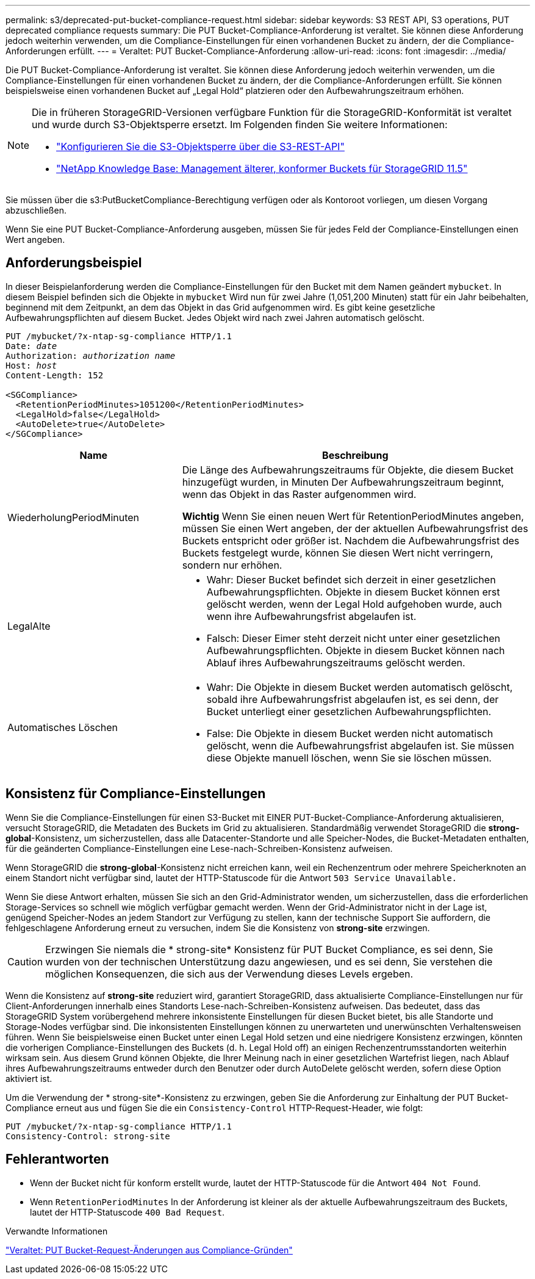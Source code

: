 ---
permalink: s3/deprecated-put-bucket-compliance-request.html 
sidebar: sidebar 
keywords: S3 REST API, S3 operations, PUT deprecated compliance requests 
summary: Die PUT Bucket-Compliance-Anforderung ist veraltet. Sie können diese Anforderung jedoch weiterhin verwenden, um die Compliance-Einstellungen für einen vorhandenen Bucket zu ändern, der die Compliance-Anforderungen erfüllt. 
---
= Veraltet: PUT Bucket-Compliance-Anforderung
:allow-uri-read: 
:icons: font
:imagesdir: ../media/


[role="lead"]
Die PUT Bucket-Compliance-Anforderung ist veraltet. Sie können diese Anforderung jedoch weiterhin verwenden, um die Compliance-Einstellungen für einen vorhandenen Bucket zu ändern, der die Compliance-Anforderungen erfüllt. Sie können beispielsweise einen vorhandenen Bucket auf „Legal Hold“ platzieren oder den Aufbewahrungszeitraum erhöhen.

[NOTE]
====
Die in früheren StorageGRID-Versionen verfügbare Funktion für die StorageGRID-Konformität ist veraltet und wurde durch S3-Objektsperre ersetzt. Im Folgenden finden Sie weitere Informationen:

* link:../s3/use-s3-api-for-s3-object-lock.html["Konfigurieren Sie die S3-Objektsperre über die S3-REST-API"]
* https://kb.netapp.com/Advice_and_Troubleshooting/Hybrid_Cloud_Infrastructure/StorageGRID/How_to_manage_legacy_Compliant_buckets_in_StorageGRID_11.5["NetApp Knowledge Base: Management älterer, konformer Buckets für StorageGRID 11.5"^]


====
Sie müssen über die s3:PutBucketCompliance-Berechtigung verfügen oder als Kontoroot vorliegen, um diesen Vorgang abzuschließen.

Wenn Sie eine PUT Bucket-Compliance-Anforderung ausgeben, müssen Sie für jedes Feld der Compliance-Einstellungen einen Wert angeben.



== Anforderungsbeispiel

In dieser Beispielanforderung werden die Compliance-Einstellungen für den Bucket mit dem Namen geändert `mybucket`. In diesem Beispiel befinden sich die Objekte in `mybucket` Wird nun für zwei Jahre (1,051,200 Minuten) statt für ein Jahr beibehalten, beginnend mit dem Zeitpunkt, an dem das Objekt in das Grid aufgenommen wird. Es gibt keine gesetzliche Aufbewahrungspflichten auf diesem Bucket. Jedes Objekt wird nach zwei Jahren automatisch gelöscht.

[listing, subs="specialcharacters,quotes"]
----
PUT /mybucket/?x-ntap-sg-compliance HTTP/1.1
Date: _date_
Authorization: _authorization name_
Host: _host_
Content-Length: 152

<SGCompliance>
  <RetentionPeriodMinutes>1051200</RetentionPeriodMinutes>
  <LegalHold>false</LegalHold>
  <AutoDelete>true</AutoDelete>
</SGCompliance>
----
[cols="1a,2a"]
|===
| Name | Beschreibung 


 a| 
WiederholungPeriodMinuten
 a| 
Die Länge des Aufbewahrungszeitraums für Objekte, die diesem Bucket hinzugefügt wurden, in Minuten Der Aufbewahrungszeitraum beginnt, wenn das Objekt in das Raster aufgenommen wird.

*Wichtig* Wenn Sie einen neuen Wert für RetentionPeriodMinutes angeben, müssen Sie einen Wert angeben, der der aktuellen Aufbewahrungsfrist des Buckets entspricht oder größer ist. Nachdem die Aufbewahrungsfrist des Buckets festgelegt wurde, können Sie diesen Wert nicht verringern, sondern nur erhöhen.



 a| 
LegalAlte
 a| 
* Wahr: Dieser Bucket befindet sich derzeit in einer gesetzlichen Aufbewahrungspflichten. Objekte in diesem Bucket können erst gelöscht werden, wenn der Legal Hold aufgehoben wurde, auch wenn ihre Aufbewahrungsfrist abgelaufen ist.
* Falsch: Dieser Eimer steht derzeit nicht unter einer gesetzlichen Aufbewahrungspflichten. Objekte in diesem Bucket können nach Ablauf ihres Aufbewahrungszeitraums gelöscht werden.




 a| 
Automatisches Löschen
 a| 
* Wahr: Die Objekte in diesem Bucket werden automatisch gelöscht, sobald ihre Aufbewahrungsfrist abgelaufen ist, es sei denn, der Bucket unterliegt einer gesetzlichen Aufbewahrungspflichten.
* False: Die Objekte in diesem Bucket werden nicht automatisch gelöscht, wenn die Aufbewahrungsfrist abgelaufen ist. Sie müssen diese Objekte manuell löschen, wenn Sie sie löschen müssen.


|===


== Konsistenz für Compliance-Einstellungen

Wenn Sie die Compliance-Einstellungen für einen S3-Bucket mit EINER PUT-Bucket-Compliance-Anforderung aktualisieren, versucht StorageGRID, die Metadaten des Buckets im Grid zu aktualisieren. Standardmäßig verwendet StorageGRID die *strong-global*-Konsistenz, um sicherzustellen, dass alle Datacenter-Standorte und alle Speicher-Nodes, die Bucket-Metadaten enthalten, für die geänderten Compliance-Einstellungen eine Lese-nach-Schreiben-Konsistenz aufweisen.

Wenn StorageGRID die *strong-global*-Konsistenz nicht erreichen kann, weil ein Rechenzentrum oder mehrere Speicherknoten an einem Standort nicht verfügbar sind, lautet der HTTP-Statuscode für die Antwort `503 Service Unavailable.`

Wenn Sie diese Antwort erhalten, müssen Sie sich an den Grid-Administrator wenden, um sicherzustellen, dass die erforderlichen Storage-Services so schnell wie möglich verfügbar gemacht werden. Wenn der Grid-Administrator nicht in der Lage ist, genügend Speicher-Nodes an jedem Standort zur Verfügung zu stellen, kann der technische Support Sie auffordern, die fehlgeschlagene Anforderung erneut zu versuchen, indem Sie die Konsistenz von *strong-site* erzwingen.


CAUTION: Erzwingen Sie niemals die * strong-site* Konsistenz für PUT Bucket Compliance, es sei denn, Sie wurden von der technischen Unterstützung dazu angewiesen, und es sei denn, Sie verstehen die möglichen Konsequenzen, die sich aus der Verwendung dieses Levels ergeben.

Wenn die Konsistenz auf *strong-site* reduziert wird, garantiert StorageGRID, dass aktualisierte Compliance-Einstellungen nur für Client-Anforderungen innerhalb eines Standorts Lese-nach-Schreiben-Konsistenz aufweisen. Das bedeutet, dass das StorageGRID System vorübergehend mehrere inkonsistente Einstellungen für diesen Bucket bietet, bis alle Standorte und Storage-Nodes verfügbar sind. Die inkonsistenten Einstellungen können zu unerwarteten und unerwünschten Verhaltensweisen führen. Wenn Sie beispielsweise einen Bucket unter einen Legal Hold setzen und eine niedrigere Konsistenz erzwingen, könnten die vorherigen Compliance-Einstellungen des Buckets (d. h. Legal Hold off) an einigen Rechenzentrumsstandorten weiterhin wirksam sein. Aus diesem Grund können Objekte, die Ihrer Meinung nach in einer gesetzlichen Wartefrist liegen, nach Ablauf ihres Aufbewahrungszeitraums entweder durch den Benutzer oder durch AutoDelete gelöscht werden, sofern diese Option aktiviert ist.

Um die Verwendung der * strong-site*-Konsistenz zu erzwingen, geben Sie die Anforderung zur Einhaltung der PUT Bucket-Compliance erneut aus und fügen Sie die ein `Consistency-Control` HTTP-Request-Header, wie folgt:

[listing]
----
PUT /mybucket/?x-ntap-sg-compliance HTTP/1.1
Consistency-Control: strong-site
----


== Fehlerantworten

* Wenn der Bucket nicht für konform erstellt wurde, lautet der HTTP-Statuscode für die Antwort `404 Not Found`.
* Wenn `RetentionPeriodMinutes` In der Anforderung ist kleiner als der aktuelle Aufbewahrungszeitraum des Buckets, lautet der HTTP-Statuscode `400 Bad Request`.


.Verwandte Informationen
link:deprecated-put-bucket-request-modifications-for-compliance.html["Veraltet: PUT Bucket-Request-Änderungen aus Compliance-Gründen"]
